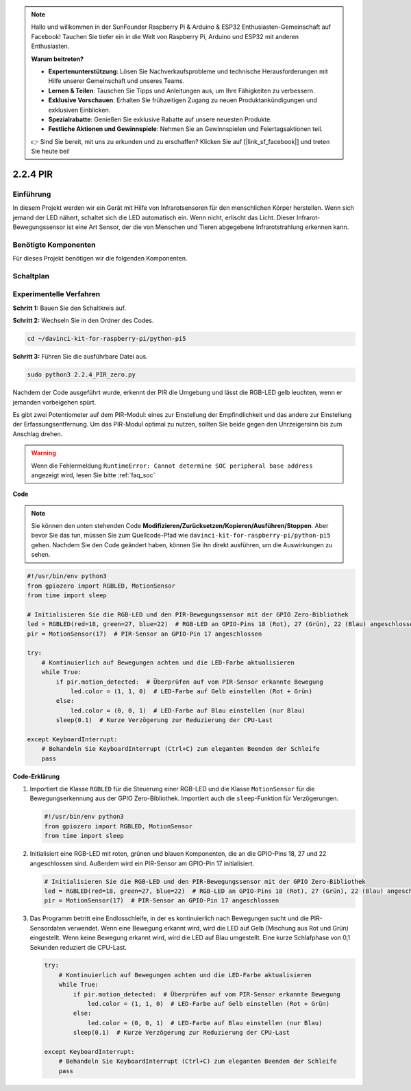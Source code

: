 .. note::

    Hallo und willkommen in der SunFounder Raspberry Pi & Arduino & ESP32 Enthusiasten-Gemeinschaft auf Facebook! Tauchen Sie tiefer ein in die Welt von Raspberry Pi, Arduino und ESP32 mit anderen Enthusiasten.

    **Warum beitreten?**

    - **Expertenunterstützung**: Lösen Sie Nachverkaufsprobleme und technische Herausforderungen mit Hilfe unserer Gemeinschaft und unseres Teams.
    - **Lernen & Teilen**: Tauschen Sie Tipps und Anleitungen aus, um Ihre Fähigkeiten zu verbessern.
    - **Exklusive Vorschauen**: Erhalten Sie frühzeitigen Zugang zu neuen Produktankündigungen und exklusiven Einblicken.
    - **Spezialrabatte**: Genießen Sie exklusive Rabatte auf unsere neuesten Produkte.
    - **Festliche Aktionen und Gewinnspiele**: Nehmen Sie an Gewinnspielen und Feiertagsaktionen teil.

    👉 Sind Sie bereit, mit uns zu erkunden und zu erschaffen? Klicken Sie auf [|link_sf_facebook|] und treten Sie heute bei!

.. _2.2.4_py_pi5:

2.2.4 PIR
=========

Einführung
------------

In diesem Projekt werden wir ein Gerät mit Hilfe von Infrarotsensoren für den menschlichen Körper
herstellen. Wenn sich jemand der LED nähert, schaltet sich die LED automatisch ein. Wenn nicht, 
erlischt das Licht. Dieser Infrarot-Bewegungssensor ist eine Art Sensor, der die von Menschen und Tieren
abgegebene Infrarotstrahlung erkennen kann.

Benötigte Komponenten
------------------------------

Für dieses Projekt benötigen wir die folgenden Komponenten.

.. image:: ../python_pi5/img/2.2.4_pir_list.png

.. raw:: html

   <br/>


Schaltplan
-----------------

.. image:: ../python_pi5/img/2.2.4_pir_schematic.png


Experimentelle Verfahren
--------------------------------------------

**Schritt 1:** Bauen Sie den Schaltkreis auf.

.. image:: ../python_pi5/img/2.2.4_pir_circuit.png

**Schritt 2:** Wechseln Sie in den Ordner des Codes.

.. raw:: html

   <run></run>

.. code-block::

    cd ~/davinci-kit-for-raspberry-pi/python-pi5

**Schritt 3:** Führen Sie die ausführbare Datei aus.

.. raw:: html

   <run></run>

.. code-block::

    sudo python3 2.2.4_PIR_zero.py

Nachdem der Code ausgeführt wurde, erkennt der PIR die Umgebung und lässt die RGB-LED gelb leuchten, 
wenn er jemanden vorbeigehen spürt.

Es gibt zwei Potentiometer auf dem PIR-Modul: eines zur Einstellung der Empfindlichkeit und das andere 
zur Einstellung der Erfassungsentfernung. Um das PIR-Modul optimal zu nutzen, sollten Sie beide 
gegen den Uhrzeigersinn bis zum Anschlag drehen.

.. image:: ../python_pi5/img/2.2.4_PIR_TTE.png
    :width: 400
    :align: center

.. warning::

    Wenn die Fehlermeldung ``RuntimeError: Cannot determine SOC peripheral base address`` angezeigt wird, lesen Sie bitte :ref:`faq_soc`

**Code**

.. note::

    Sie können den unten stehenden Code **Modifizieren/Zurücksetzen/Kopieren/Ausführen/Stoppen**. Aber bevor Sie das tun, müssen Sie zum Quellcode-Pfad wie ``davinci-kit-for-raspberry-pi/python-pi5`` gehen. Nachdem Sie den Code geändert haben, können Sie ihn direkt ausführen, um die Auswirkungen zu sehen.


.. raw:: html

    <run></run>

.. code-block:: python

   #!/usr/bin/env python3
   from gpiozero import RGBLED, MotionSensor
   from time import sleep

   # Initialisieren Sie die RGB-LED und den PIR-Bewegungssensor mit der GPIO Zero-Bibliothek
   led = RGBLED(red=18, green=27, blue=22)  # RGB-LED an GPIO-Pins 18 (Rot), 27 (Grün), 22 (Blau) angeschlossen
   pir = MotionSensor(17)  # PIR-Sensor an GPIO-Pin 17 angeschlossen

   try:
       # Kontinuierlich auf Bewegungen achten und die LED-Farbe aktualisieren
       while True:
           if pir.motion_detected:  # Überprüfen auf vom PIR-Sensor erkannte Bewegung
               led.color = (1, 1, 0)  # LED-Farbe auf Gelb einstellen (Rot + Grün)
           else:
               led.color = (0, 0, 1)  # LED-Farbe auf Blau einstellen (nur Blau)
           sleep(0.1)  # Kurze Verzögerung zur Reduzierung der CPU-Last

   except KeyboardInterrupt:
       # Behandeln Sie KeyboardInterrupt (Ctrl+C) zum eleganten Beenden der Schleife
       pass


**Code-Erklärung**

#. Importiert die Klasse ``RGBLED`` für die Steuerung einer RGB-LED und die Klasse ``MotionSensor`` für die Bewegungserkennung aus der GPIO Zero-Bibliothek. Importiert auch die ``sleep``-Funktion für Verzögerungen.

   .. code-block:: python

       #!/usr/bin/env python3
       from gpiozero import RGBLED, MotionSensor
       from time import sleep

#. Initialisiert eine RGB-LED mit roten, grünen und blauen Komponenten, die an die GPIO-Pins 18, 27 und 22 angeschlossen sind. Außerdem wird ein PIR-Sensor am GPIO-Pin 17 initialisiert.

   .. code-block:: python

       # Initialisieren Sie die RGB-LED und den PIR-Bewegungssensor mit der GPIO Zero-Bibliothek
       led = RGBLED(red=18, green=27, blue=22)  # RGB-LED an GPIO-Pins 18 (Rot), 27 (Grün), 22 (Blau) angeschlossen
       pir = MotionSensor(17)  # PIR-Sensor an GPIO-Pin 17 angeschlossen

#. Das Programm betritt eine Endlosschleife, in der es kontinuierlich nach Bewegungen sucht und die PIR-Sensordaten verwendet. Wenn eine Bewegung erkannt wird, wird die LED auf Gelb (Mischung aus Rot und Grün) eingestellt. Wenn keine Bewegung erkannt wird, wird die LED auf Blau umgestellt. Eine kurze Schlafphase von 0,1 Sekunden reduziert die CPU-Last.

   .. code-block:: python

       try:
           # Kontinuierlich auf Bewegungen achten und die LED-Farbe aktualisieren
           while True:
               if pir.motion_detected:  # Überprüfen auf vom PIR-Sensor erkannte Bewegung
                   led.color = (1, 1, 0)  # LED-Farbe auf Gelb einstellen (Rot + Grün)
               else:
                   led.color = (0, 0, 1)  # LED-Farbe auf Blau einstellen (nur Blau)
               sleep(0.1)  # Kurze Verzögerung zur Reduzierung der CPU-Last

       except KeyboardInterrupt:
           # Behandeln Sie KeyboardInterrupt (Ctrl+C) zum eleganten Beenden der Schleife
           pass
